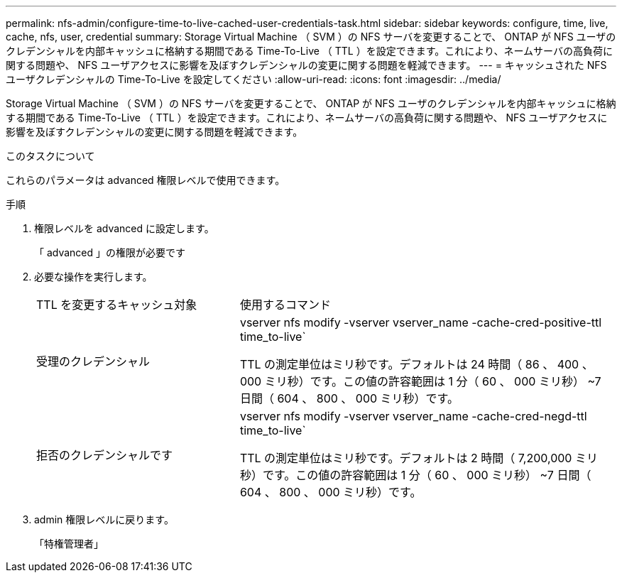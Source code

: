 ---
permalink: nfs-admin/configure-time-to-live-cached-user-credentials-task.html 
sidebar: sidebar 
keywords: configure, time, live, cache, nfs, user, credential 
summary: Storage Virtual Machine （ SVM ）の NFS サーバを変更することで、 ONTAP が NFS ユーザのクレデンシャルを内部キャッシュに格納する期間である Time-To-Live （ TTL ）を設定できます。これにより、ネームサーバの高負荷に関する問題や、 NFS ユーザアクセスに影響を及ぼすクレデンシャルの変更に関する問題を軽減できます。 
---
= キャッシュされた NFS ユーザクレデンシャルの Time-To-Live を設定してください
:allow-uri-read: 
:icons: font
:imagesdir: ../media/


[role="lead"]
Storage Virtual Machine （ SVM ）の NFS サーバを変更することで、 ONTAP が NFS ユーザのクレデンシャルを内部キャッシュに格納する期間である Time-To-Live （ TTL ）を設定できます。これにより、ネームサーバの高負荷に関する問題や、 NFS ユーザアクセスに影響を及ぼすクレデンシャルの変更に関する問題を軽減できます。

.このタスクについて
これらのパラメータは advanced 権限レベルで使用できます。

.手順
. 権限レベルを advanced に設定します。
+
「 advanced 」の権限が必要です

. 必要な操作を実行します。
+
[cols="35,65"]
|===


| TTL を変更するキャッシュ対象 | 使用するコマンド 


 a| 
受理のクレデンシャル
 a| 
vserver nfs modify -vserver vserver_name -cache-cred-positive-ttl time_to-live`

TTL の測定単位はミリ秒です。デフォルトは 24 時間（ 86 、 400 、 000 ミリ秒）です。この値の許容範囲は 1 分（ 60 、 000 ミリ秒） ~7 日間（ 604 、 800 、 000 ミリ秒）です。



 a| 
拒否のクレデンシャルです
 a| 
vserver nfs modify -vserver vserver_name -cache-cred-negd-ttl time_to-live`

TTL の測定単位はミリ秒です。デフォルトは 2 時間（ 7,200,000 ミリ秒）です。この値の許容範囲は 1 分（ 60 、 000 ミリ秒） ~7 日間（ 604 、 800 、 000 ミリ秒）です。

|===
. admin 権限レベルに戻ります。
+
「特権管理者」



